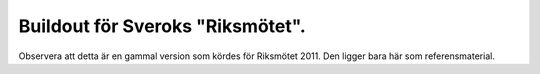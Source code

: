 Buildout för Sveroks "Riksmötet".
=================================

Observera att detta är en gammal version som kördes för Riksmötet 2011.
Den ligger bara här som referensmaterial.
